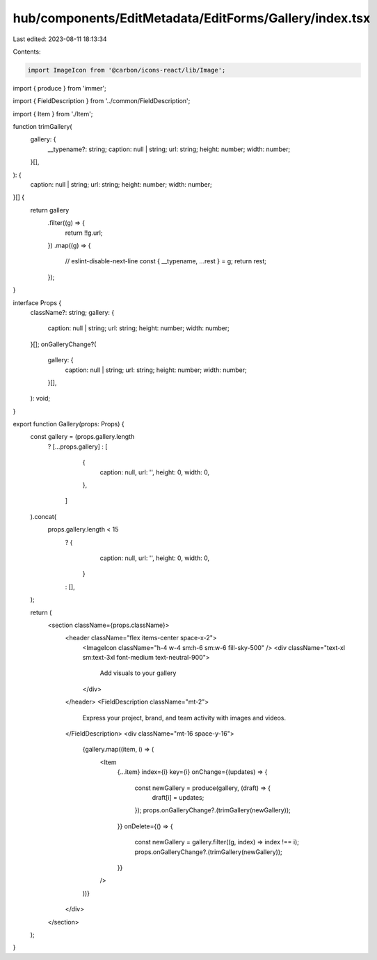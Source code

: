 hub/components/EditMetadata/EditForms/Gallery/index.tsx
=======================================================

Last edited: 2023-08-11 18:13:34

Contents:

.. code-block:: tsx

    import ImageIcon from '@carbon/icons-react/lib/Image';
import { produce } from 'immer';

import { FieldDescription } from '../common/FieldDescription';

import { Item } from './Item';

function trimGallery(
  gallery: {
    __typename?: string;
    caption: null | string;
    url: string;
    height: number;
    width: number;
  }[],
): {
  caption: null | string;
  url: string;
  height: number;
  width: number;
}[] {
  return gallery
    .filter((g) => {
      return !!g.url;
    })
    .map((g) => {
      // eslint-disable-next-line
      const { __typename, ...rest } = g;
      return rest;
    });
}

interface Props {
  className?: string;
  gallery: {
    caption: null | string;
    url: string;
    height: number;
    width: number;
  }[];
  onGalleryChange?(
    gallery: {
      caption: null | string;
      url: string;
      height: number;
      width: number;
    }[],
  ): void;
}

export function Gallery(props: Props) {
  const gallery = (props.gallery.length
    ? [...props.gallery]
    : [
        {
          caption: null,
          url: '',
          height: 0,
          width: 0,
        },
      ]
  ).concat(
    props.gallery.length < 15
      ? {
          caption: null,
          url: '',
          height: 0,
          width: 0,
        }
      : [],
  );

  return (
    <section className={props.className}>
      <header className="flex items-center space-x-2">
        <ImageIcon className="h-4 w-4 sm:h-6 sm:w-6 fill-sky-500" />
        <div className="text-xl sm:text-3xl font-medium text-neutral-900">
          Add visuals to your gallery
        </div>
      </header>
      <FieldDescription className="mt-2">
        Express your project, brand, and team activity with images and videos.
      </FieldDescription>
      <div className="mt-16 space-y-16">
        {gallery.map((item, i) => (
          <Item
            {...item}
            index={i}
            key={i}
            onChange={(updates) => {
              const newGallery = produce(gallery, (draft) => {
                draft[i] = updates;
              });
              props.onGalleryChange?.(trimGallery(newGallery));
            }}
            onDelete={() => {
              const newGallery = gallery.filter((g, index) => index !== i);
              props.onGalleryChange?.(trimGallery(newGallery));
            }}
          />
        ))}
      </div>
    </section>
  );
}


